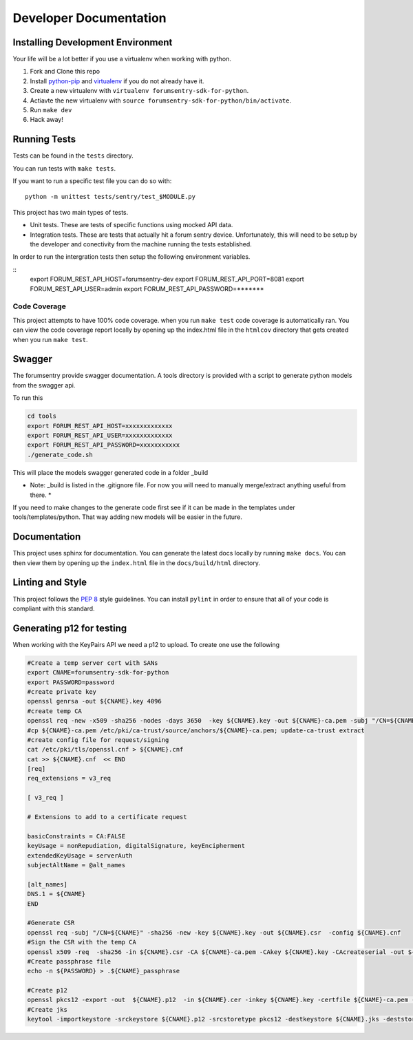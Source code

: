 Developer Documentation
=======================

Installing Development Environment
----------------------------------

Your life will be a lot better if you use a virtualenv when working with python.

1. Fork and Clone this repo
2. Install `python-pip <https://pip.pypa.io/en/stable/installing/>`__ and `virtualenv <https://virtualenv.pypa.io/en/stable/>`__ if you do not already have it.
3. Create a new virtualenv with ``virtualenv forumsentry-sdk-for-python``.
4. Actiavte the new virtualenv with ``source forumsentry-sdk-for-python/bin/activate``.
5. Run ``make dev``
6. Hack away!

Running Tests
-------------

Tests can be found in the ``tests`` directory. 

You can run tests with ``make tests``. 

If you want to run a specific test file you can do so with:

::

    python -m unittest tests/sentry/test_$MODULE.py

This project has two main types of tests.

* Unit tests. These are tests of specific functions using mocked API data.
* Integration tests. These are tests that actually hit a forum sentry device. Unfortunately, this will need to be setup by the developer and conectivity from the machine running the tests established. 

In order to run the intergration tests then setup the following environment variables.

:: 
   export FORUM_REST_API_HOST=forumsentry-dev
   export FORUM_REST_API_PORT=8081
   export FORUM_REST_API_USER=admin
   export FORUM_REST_API_PASSWORD=*******    


Code Coverage
~~~~~~~~~~~~~

This project attempts to have 100% code coverage. when you run ``make test`` code coverage is automatically ran. You can view the code coverage report locally by opening up the index.html file in the ``htmlcov`` directory that gets created when you run ``make test``. 


Swagger
-------

The forumsentry provide swagger documentation. A tools directory is provided with a script to generate python models from the swagger api.

To run this
	
.. code:: bash

	cd tools
	export FORUM_REST_API_HOST=xxxxxxxxxxxxx
	export FORUM_REST_API_USER=xxxxxxxxxxxxx
	export FORUM_REST_API_PASSWORD=xxxxxxxxxxx
	./generate_code.sh

This will place the models swagger generated code in a folder _build

* Note: _build is listed in the .gitignore file. For now you will need to manually merge/extract anything useful from there. *

If you need to make changes to the generate code first see if it can be made in the templates under tools/templates/python. That way adding new models will be easier in the future.

Documentation
-------------

This project uses sphinx for documentation. You can generate the latest docs locally by running ``make docs``. You can then view them by opening up the ``index.html`` file in the ``docs/build/html`` directory. 

Linting and Style
-----------------

This project follows the `PEP 8 <https://www.python.org/dev/peps/pep-0008/>`_ style guidelines. You can install ``pylint`` in order to ensure that all of your code is compliant with this standard. 

Generating p12 for testing
--------------------------

When working with the KeyPairs API we need a p12 to upload. To create one use the following

.. code-block:: bash

   #Create a temp server cert with SANs
   export CNAME=forumsentry-sdk-for-python
   export PASSWORD=password
   #create private key
   openssl genrsa -out ${CNAME}.key 4096
   #create temp CA
   openssl req -new -x509 -sha256 -nodes -days 3650  -key ${CNAME}.key -out ${CNAME}-ca.pem -subj "/CN=${CNAME}-ca"
   #cp ${CNAME}-ca.pem /etc/pki/ca-trust/source/anchors/${CNAME}-ca.pem; update-ca-trust extract
   #create config file for request/signing
   cat /etc/pki/tls/openssl.cnf > ${CNAME}.cnf
   cat >> ${CNAME}.cnf  << END
   [req]
   req_extensions = v3_req
   
   [ v3_req ]
   
   # Extensions to add to a certificate request
   
   basicConstraints = CA:FALSE
   keyUsage = nonRepudiation, digitalSignature, keyEncipherment
   extendedKeyUsage = serverAuth
   subjectAltName = @alt_names
   
   [alt_names]
   DNS.1 = ${CNAME}
   END
   
   #Generate CSR
   openssl req -subj "/CN=${CNAME}" -sha256 -new -key ${CNAME}.key -out ${CNAME}.csr  -config ${CNAME}.cnf
   #Sign the CSR with the temp CA
   openssl x509 -req  -sha256 -in ${CNAME}.csr -CA ${CNAME}-ca.pem -CAkey ${CNAME}.key -CAcreateserial -out ${CNAME}.cer -days 730 -extfile ${CNAME}.cnf -extensions v3_req
   #Create passphrase file 
   echo -n ${PASSWORD} > .${CNAME}_passphrase
   
   #Create p12
   openssl pkcs12 -export -out  ${CNAME}.p12  -in ${CNAME}.cer -inkey ${CNAME}.key -certfile ${CNAME}-ca.pem -password file:.${CNAME}_passphrase
   #Create jks
   keytool -importkeystore -srckeystore ${CNAME}.p12 -srcstoretype pkcs12 -destkeystore ${CNAME}.jks -deststoretype JKS -srcstorepass ${PASSWORD}  -deststorepass ${PASSWORD}


